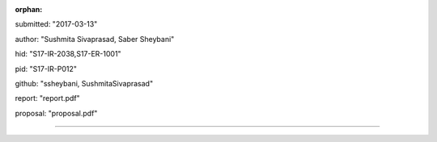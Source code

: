 :orphan:

submitted: "2017-03-13"

author: "Sushmita Sivaprasad, Saber Sheybani"

hid: "S17-IR-2038,S17-ER-1001"

pid: "S17-IR-P012"

github: "ssheybani, SushmitaSivaprasad"

report: "report.pdf"

proposal: "proposal.pdf"

--------------------------------------------------------------------------------

